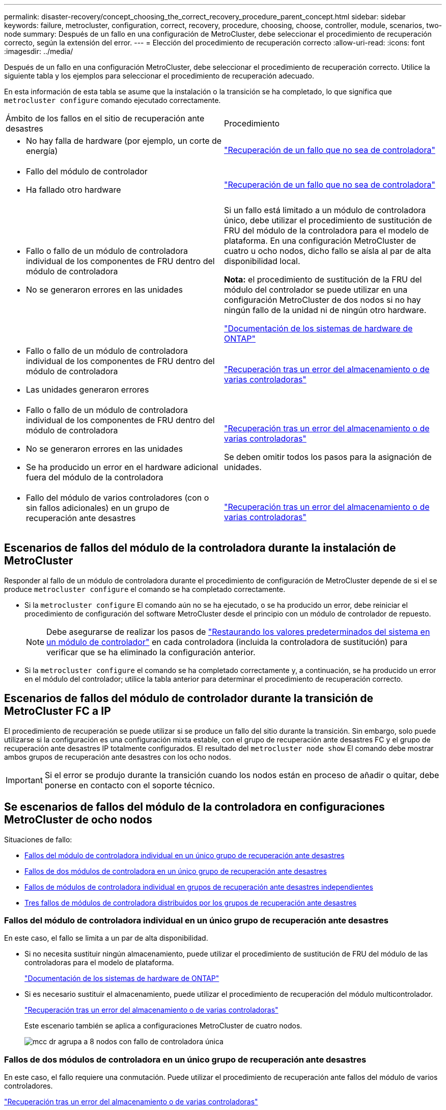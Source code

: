 ---
permalink: disaster-recovery/concept_choosing_the_correct_recovery_procedure_parent_concept.html 
sidebar: sidebar 
keywords: failure, metrocluster, configuration, correct, recovery, procedure, choosing, choose, controller, module, scenarios, two-node 
summary: Después de un fallo en una configuración de MetroCluster, debe seleccionar el procedimiento de recuperación correcto, según la extensión del error. 
---
= Elección del procedimiento de recuperación correcto
:allow-uri-read: 
:icons: font
:imagesdir: ../media/


[role="lead"]
Después de un fallo en una configuración MetroCluster, debe seleccionar el procedimiento de recuperación correcto. Utilice la siguiente tabla y los ejemplos para seleccionar el procedimiento de recuperación adecuado.

En esta información de esta tabla se asume que la instalación o la transición se ha completado, lo que significa que `metrocluster configure` comando ejecutado correctamente.

|===


| Ámbito de los fallos en el sitio de recuperación ante desastres | Procedimiento 


 a| 
* No hay falla de hardware (por ejemplo, un corte de energía)

 a| 
link:task_recover_from_a_non_controller_failure_mcc_dr.html["Recuperación de un fallo que no sea de controladora"]



 a| 
* Fallo del módulo de controlador
* Ha fallado otro hardware

 a| 
link:task_recover_from_a_non_controller_failure_mcc_dr.html["Recuperación de un fallo que no sea de controladora"]



 a| 
* Fallo o fallo de un módulo de controladora individual de los componentes de FRU dentro del módulo de controladora
* No se generaron errores en las unidades

 a| 
Si un fallo está limitado a un módulo de controladora único, debe utilizar el procedimiento de sustitución de FRU del módulo de la controladora para el modelo de plataforma. En una configuración MetroCluster de cuatro u ocho nodos, dicho fallo se aísla al par de alta disponibilidad local.

*Nota:* el procedimiento de sustitución de la FRU del módulo del controlador se puede utilizar en una configuración MetroCluster de dos nodos si no hay ningún fallo de la unidad ni de ningún otro hardware.

https://docs.netapp.com/platstor/index.jsp["Documentación de los sistemas de hardware de ONTAP"^]



 a| 
* Fallo o fallo de un módulo de controladora individual de los componentes de FRU dentro del módulo de controladora
* Las unidades generaron errores

 a| 
link:task_recover_from_a_multi_controller_and_or_storage_failure.html["Recuperación tras un error del almacenamiento o de varias controladoras"]



 a| 
* Fallo o fallo de un módulo de controladora individual de los componentes de FRU dentro del módulo de controladora
* No se generaron errores en las unidades
* Se ha producido un error en el hardware adicional fuera del módulo de la controladora

 a| 
link:task_recover_from_a_multi_controller_and_or_storage_failure.html["Recuperación tras un error del almacenamiento o de varias controladoras"]

Se deben omitir todos los pasos para la asignación de unidades.



 a| 
* Fallo del módulo de varios controladores (con o sin fallos adicionales) en un grupo de recuperación ante desastres

 a| 
link:task_recover_from_a_multi_controller_and_or_storage_failure.html["Recuperación tras un error del almacenamiento o de varias controladoras"]

|===


== Escenarios de fallos del módulo de la controladora durante la instalación de MetroCluster

Responder al fallo de un módulo de controladora durante el procedimiento de configuración de MetroCluster depende de si el se produce `metrocluster configure` el comando se ha completado correctamente.

* Si la `metrocluster configure` El comando aún no se ha ejecutado, o se ha producido un error, debe reiniciar el procedimiento de configuración del software MetroCluster desde el principio con un módulo de controlador de repuesto.
+

NOTE: Debe asegurarse de realizar los pasos de link:https://docs.netapp.com/us-en/ontap-metrocluster/install-ip/task_sw_config_restore_defaults.html["Restaurando los valores predeterminados del sistema en un módulo de controlador"] en cada controladora (incluida la controladora de sustitución) para verificar que se ha eliminado la configuración anterior.

* Si la `metrocluster configure` el comando se ha completado correctamente y, a continuación, se ha producido un error en el módulo del controlador; utilice la tabla anterior para determinar el procedimiento de recuperación correcto.




== Escenarios de fallos del módulo de controlador durante la transición de MetroCluster FC a IP

El procedimiento de recuperación se puede utilizar si se produce un fallo del sitio durante la transición. Sin embargo, solo puede utilizarse si la configuración es una configuración mixta estable, con el grupo de recuperación ante desastres FC y el grupo de recuperación ante desastres IP totalmente configurados. El resultado del `metrocluster node show` El comando debe mostrar ambos grupos de recuperación ante desastres con los ocho nodos.


IMPORTANT: Si el error se produjo durante la transición cuando los nodos están en proceso de añadir o quitar, debe ponerse en contacto con el soporte técnico.



== Se escenarios de fallos del módulo de la controladora en configuraciones MetroCluster de ocho nodos

Situaciones de fallo:

* <<Fallos del módulo de controladora individual en un único grupo de recuperación ante desastres>>
* <<Fallos de dos módulos de controladora en un único grupo de recuperación ante desastres>>
* <<Fallos de módulos de controladora individual en grupos de recuperación ante desastres independientes>>
* <<Tres fallos de módulos de controladora distribuidos por los grupos de recuperación ante desastres>>




=== Fallos del módulo de controladora individual en un único grupo de recuperación ante desastres

En este caso, el fallo se limita a un par de alta disponibilidad.

* Si no necesita sustituir ningún almacenamiento, puede utilizar el procedimiento de sustitución de FRU del módulo de las controladoras para el modelo de plataforma.
+
https://docs.netapp.com/platstor/index.jsp["Documentación de los sistemas de hardware de ONTAP"^]

* Si es necesario sustituir el almacenamiento, puede utilizar el procedimiento de recuperación del módulo multicontrolador.
+
link:task_recover_from_a_multi_controller_and_or_storage_failure.html["Recuperación tras un error del almacenamiento o de varias controladoras"]

+
Este escenario también se aplica a configuraciones MetroCluster de cuatro nodos.

+
image::../media/mcc_dr_groups_8_node_with_a_single_controller_failure.gif[mcc dr agrupa a 8 nodos con fallo de controladora única]





=== Fallos de dos módulos de controladora en un único grupo de recuperación ante desastres

En este caso, el fallo requiere una conmutación. Puede utilizar el procedimiento de recuperación ante fallos del módulo de varios controladores.

link:task_recover_from_a_multi_controller_and_or_storage_failure.html["Recuperación tras un error del almacenamiento o de varias controladoras"]

Este escenario también se aplica a configuraciones MetroCluster de cuatro nodos.

image::../media/mcc_dr_groups_8_node_with_a_multi_controller_failure.gif[mcc dr agrupa a 8 nodos con fallo de varias controladoras]



=== Fallos de módulos de controladora individual en grupos de recuperación ante desastres independientes

En este caso, el fallo se limita a parejas de alta disponibilidad independientes.

* Si no necesita sustituir ningún almacenamiento, puede utilizar el procedimiento de sustitución de FRU del módulo de las controladoras para el modelo de plataforma.
+
El procedimiento de sustitución de FRU se lleva a cabo dos veces, una vez para cada módulo de controladora que ha fallado.

+
https://docs.netapp.com/platstor/index.jsp["Documentación de los sistemas de hardware de ONTAP"^]

* Si es necesario sustituir el almacenamiento, puede utilizar el procedimiento de recuperación del módulo multicontrolador.
+
link:task_recover_from_a_multi_controller_and_or_storage_failure.html["Recuperación tras un error del almacenamiento o de varias controladoras"]



image::../media/mcc_dr_groups_8_node_with_two_single_controller_failures.gif[mcc dr agrupa a 8 nodos con dos fallos de controladora individual]



=== Tres fallos de módulos de controladora distribuidos por los grupos de recuperación ante desastres

En este caso, el fallo requiere una conmutación. Puede utilizar el procedimiento de recuperación ante fallos del módulo multicontrolador para el grupo DR uno.

link:task_recover_from_a_multi_controller_and_or_storage_failure.html["Recuperación tras un error del almacenamiento o de varias controladoras"]

Puede utilizar el procedimiento de reemplazo de FRU de módulo de controladora específico de la plataforma para el grupo de recuperación ante desastres dos.

https://docs.netapp.com/platstor/index.jsp["Documentación de los sistemas de hardware de ONTAP"^]

image::../media/mcc_dr_groups_8_node_with_a_3_controller_failure.gif[mcc dr agrupa a 8 nodos con un fallo de controladora 3]



== En los escenarios de fallo del módulo de la controladora en configuraciones de MetroCluster de dos nodos

El procedimiento que utilice dependerá de la magnitud del fallo.

* Si no necesita sustituir ningún almacenamiento, puede utilizar el procedimiento de sustitución de FRU del módulo de las controladoras para el modelo de plataforma.
+
https://docs.netapp.com/platstor/index.jsp["Documentación de los sistemas de hardware de ONTAP"^]

* Si es necesario sustituir el almacenamiento, puede utilizar el procedimiento de recuperación del módulo multicontrolador.
+
link:task_recover_from_a_multi_controller_and_or_storage_failure.html["Recuperación tras un error del almacenamiento o de varias controladoras"]



image::../media/mcc_dr_groups_2_node_with_a_single_controller_failure.gif[mcc dr agrupa a 2 nodos con fallo de controladora única]
